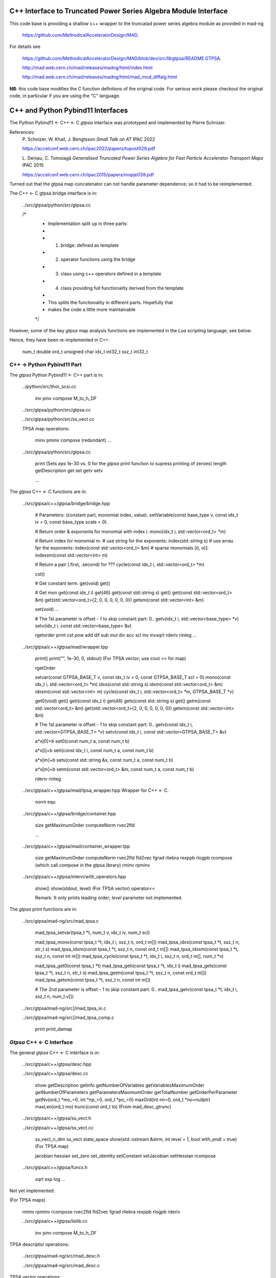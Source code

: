 C++ Interface to Truncated Power Series Algebra Module Interface
=================================================================

This code base is providing a shallow c++ wrapper to the
truncatad power series algebra module as provided in mad-ng

	https://github.com/MethodicalAcceleratorDesign/MAD.

For details see

	https://github.com/MethodicalAcceleratorDesign/MAD/blob/dev/src/libgtpsa/README.GTPSA.

	http://mad.web.cern.ch/mad/releases/madng/html/index.html

	http://mad.web.cern.ch/mad/releases/madng/html/mad_mod_diffalg.html


**NB**: this code base modifies the C function defintions of the original code.
For serious work please checkout the original code, in particular if you are using the "C" language.

C++ and Python Pybind11 Interfaces
==================================

The Python Pybind11 <- C++ <- C *gtpsa* interface was prototyped and implemented by Pierre Schnizer.

References:
	P\. Schnizer, W. Khail, J. Bengtsson *Small Talk on AT* IPAC 2022

	https://accelconf.web.cern.ch/ipac2022/papers/tupost029.pdf

	L\. Deniau, C. Tomoiagă *Generalised Truncated Power Series Algebra for Fast Particle Accelerator Transport Maps* IPAC 2015

	https://accelconf.web.cern.ch/ipac2015/papers/mopje039.pdf

Turned out that the gtpsa map concatenator can not handle parameter dependence; so it had to be reimplemented.

The C++ <- C gtpsa bridge interface is in:

	../src/gtpsa/python/src/gtpsa.cc

	/*
	 * Implementation split up in three parts:
	 *
	 * 1. bridge: defined as template
	 * 2. operator functions using the bridge
	 * 3. class using c++ operators defined in a template
	 * 4. class providing full functionality derived from the template
	 *
	 * This splits the functionality in different parts. Hopefully that
	 * makes the code a little more maintainable
	 */


However, some of the key *gtpsa* map analysis functions are implemented in the *Lua* scripting language; see below.

Hence, they have been re-implemented in C++.

	num_t double
	ord_t unsigned char
	idx_t int32_t
	ssz_t int32_t


C++ -> Python Pybind11 Part
---------------------------
The *gtpsa* Python Pybind11 <- C++ part is in:

	../python/src/thor_scsi.cc

		inv
		pinv
		compose
		M_to_h_DF

	../src/gtpsa/python/src/gtpsa.cc

	../src/gtpsa/python/src/ss_vect.cc

	TPSA map operations:

		minv
		pminv
		compose (redundant)
		...

	../src/gtpsa/python/src/gtpsa.cc

		print
		(Sets *eps* 1e-30 vs. 0 for the *gtpsa* print function to supress printing of zeroes)
		length
		getDescription
		get
		set
		getv
		setv

		...

The *gtpsa* C++ <- C functions are in:

	../src/gtpsa/c++/gtpsa/bridge/bridge.hpp

		# Parameters: (constant part, monomial index, value).
		setVariable(const base_type v, const idx_t iv = 0, const base_type scale = 0).

		# Return order & exponents for monomial with index i.
		mono(idx_t i, std::vector<ord_t> \*m)
		
		# Return index for monomial m.
		#   use string for the exponents:
		index(std::string s)
		#   use arrau fpr the exponents:
		index(const std::vector<ord_t> &m)
		#   sparse monomials [(i, o)]:
		indexsm(const std::vector<int> m)
		
		# Return a pair (.first, .second) for ???
		cycle(const idx_t i, std::vector<ord_t> \*m)

		cst()

		# Get constant term.
		get(void)                           get()

		# Get mon
		get(const idx_t i)                  get(46)
		get(const std::string s)            get()
		get(const std::vector<ord_t> &m)    get(std::vector<ord_t>{2, 0, 0, 0, 0, 0, 0})
		getsm(const std::vector<int> &m)

		set(void)
		...

		# The 1st parameter is offset - 1 to skip constant part: 0..
		getv(idx_t i, std::vector<base_type> *v)
		setv(idx_t i, const std::vector<base_type> &v)

		rgetorder
		print
		cst
		pow
		add
		dif
		sub
		mul
		div
		acc
		scl
		inv
		invsqrt
		rderiv
		rinteg
		...

	../src/gtpsa/c++/gtpsa/mad/wrapper.tpp

		print()
		print("", 1e-30, 0, stdout) (For TPSA vector; use cout << for map)

		rgetOrder

		setvar(const GTPSA_BASE_T v, const idx_t iv = 0, const GTPSA_BASE_T scl = 0)
		mono(const idx_t i, std::vector<ord_t> \*m)
		idxs(const std::string s)
		idxm(const std::vector<ord_t> &m)
		idxsm(const std::vector<int> m)
		cycle(const idx_t i, std::vector<ord_t> \*m, GTPSA_BASE_T \*v)

		get0(void)                           get()
		geti(const idx_t i)                  get(46)
		gets(const std::string s)            get()
		getm(const std::vector<ord_t> &m)    get(std::vector<ord_t>{2, 0, 0, 0, 0, 0, 0})
		getsm(const std::vector<int> &m)

		# The 1st parameter is offset - 1 to skip constant part: 0..
		getv(const idx_t i, std::vector<GTPSA_BASE_T> \*v)
		setv(const idx_t i, const std::vector<GTPSA_BASE_T> &v)

		a*x[0]+b
		set0(const num_t a, const num_t b)

		a*x[i]+b
		seti(const idx_t i, const num_t a, const num_t b)

		a*x[m]+b
		sets(const std::string &s, const num_t a, const num_t b)

		a*x[m]+b
		setm(const std::vector<ord_t> &m, const num_t a, const num_t b)

		rderiv
		rinteg

	../src/gtpsa/c++/gtpsa/mad/tpsa_wrapper.hpp
	Wrapper for C++ <- C.

		norm
		equ

	../src/gtpsa/c++/gtpsa/bridge/container.hpp

		size
		getMaximumOrder
		computeNorm
		rvec2fld

		...

	../src/gtpsa/c++/gtpsa/mad/container_wrapper.tpp

		size
		getMaximumOrder
		computeNorm
		rvec2fld
		fld2vec
		fgrad
		rliebra
		rexppb
		rlogpb
		rcompose (which call compose in the gtpsa library)
		rminv
		rpminv

	../src/gtpsa/c++/gtpsa/intern/with_operators.hpp

		show()
		show(stdout, level) (For TPSA vector)
		operator<<

		Remark: It only prints leading order; *level* parameter not implemented.

The *gtpsa* print functions are in:

	../src/gtpsa/mad-ng/src/mad_tpsa.c
	
		mad_tpsa_setvar(tpsa_t \*t, num_t v, idx_t iv, num_t scl)

		mad_tpsa_mono(const tpsa_t \*t, idx_t i,  ssz_t n, ord_t m[])
		mad_tpsa_idxs(const tpsa_t \*t, ssz_t n, str_t s)
		mad_tpsa_idxm(const tpsa_t \*t, ssz_t n, const ord_t m[])
		mad_tpsa_idxsm(const tpsa_t \*t, ssz_t n, const int m[])
		mad_tpsa_cycle(const tpsa_t \*t, idx_t i, ssz_t n, ord_t m[], num_t \*v)

		mad_tpsa_get0(const tpsa_t \*t)
		mad_tpsa_geti(const tpsa_t \*t, idx_t i)
		mad_tpsa_gets(const tpsa_t \*t, ssz_t n, str_t s)
		mad_tpsa_getm(const tpsa_t \*t, ssz_t n, const ord_t m[])
		mad_tpsa_getsm(const tpsa_t \*t, ssz_t n, const int m[])

		# The 2nd parameter is offset - 1 to skip constant part: 0..
		mad_tpsa_getv(const tpsa_t \*t, idx_t i, ssz_t n, num_t v[])

	../src/gtpsa/mad-ng/src]/mad_tpsa_io.c

	../src/gtpsa/mad-ng/src]/mad_tpsa_comp.c

		print
		print_damap

*Gtpsa* C++ <- C Interface
--------------------------
The general *gtpsa* C++ <- C interface is in:

	../src/gtpsa/c++/gtpsa/desc.hpp

	../src/gtpsa/c++/gtpsa/desc.cc

		show
		getDescription
		getinfo
		getNumberOfVariables
		getVariablesMaximumOrder
		getNumberOfParameters
		getParametersMaximumOrder
		getTotalNumber
		getOrderPerParameter
		getNv(ord_t \*mo_=0, int \*np_=0, ord_t \*po_=0)
		maxOrd(int nn=0, ord_t \*no=nullptr)
		maxLen(ord_t mo)
		trunc(const ord_t to) (From mad_desc_gtrunc)

	../src/gtpsa/c++/gtpsa/ss_vect.h

	../src/gtpsa/c++/gtpsa/ss_vect.cc

		ss_vect_n_dim
		ss_vect
		state_space
		show(std::ostream &strm, int level = 1, bool with_endl = true) (For TPSA map)

		jacobian
		hessian
		set_zero
		set_identity
		setConstant
		setJacobian
		setHessian
		rcompose

	../src/gtpsa/c++/gtpsa/funcs.h

		sqrt
		exp
		log
		...


Not yet implemented:

(For TPSA maps)

	rminv
	rpminv
	rcompose
	rvec2fld
	fld2vec
	fgrad
	rliebra
	rexppb
	rlogpb
	rderiv

	../src/gtpsa/c++/gtpsa/lielib.cc

		inv
		pinv
		compose
		M_to_h_DF

TPSA descriptor operations:

	../src/gtpsa/mad-ng/src/mad_desc.h

	../src/gtpsa/mad-ng/src/mad_desc.c

TPSA vector operations:

	../src/gtpsa/mad-ng/src/mad_tpsa.h

	../src/gtpsa/mad-ng/src/mad_tpsa_ops.c

		add
		sub
		...
		integ
		deriv
		poisbra
		...
		print
		...
		cutord

TPSA map operations:

	../src/gtpsa/mad-ng/src/mad_tpsa_comp.c

		Local

		print_damap

		Public

		compose
		translate
		eval


	../src/gtpsa/mad-ng/src]/mad_tpsa_comp_s.tc

		compose

	../src/gtpsa/mad-ng/src]/mad_tpsa_minv.c

		minv

		pinv

	../src/gtpsa/mad-ng/src/mad_tpsa_mops.c

		Local

		print_damap

		Public

		exppb
		logpb
		liebra
		fgrad

		Compute (Eq. (34)):
			G(x;0) = -J grad.f(x;0)

		vec2fld

		Compute(Eqs. (34)-(37)):
			f(x;0) = \int_0^x J G(x';0) dx' = x^t J phi G(x;0)

		fld2vec
		mnrm (norm)

Also, a few are in:

(coded in *Lua*)

	../src/gtpsa/mad-ng/src/madl_damap.mad

		map_ctor
		factor_map

		Factored Lie of exponential and poisson bracket:

			r = exp(:y1:) exp(:y2:)... x

		lieexppb
		flofacg
		...

	../src/gtpsa/madl_gphys.mad

		make_symp (Make map symplectic, thesis by Liam Healy)

			L\. Healy *Lie-Algebraic Methods for Treating Lattice Parameter Errors in Particle Accelerators* Thesis, Univ. of Maryland, 1986.

		gphys.normal_ng (Map normal form)
		normal_c        (Phasor basis)

*Lua* Scripting Language
----------------------
The *Lua* scripting language (Portuguese: *lua* -> *moon*) was created by the Computer Graphics
Technology Group (Tecgraf) at the PUC Univ., Rio de Janeiro, Brazil in 1993:

	https://www.lua.org/about.html

LuaJiT is a just-in-time compiler:

	https://luajit.org/luajit.html
